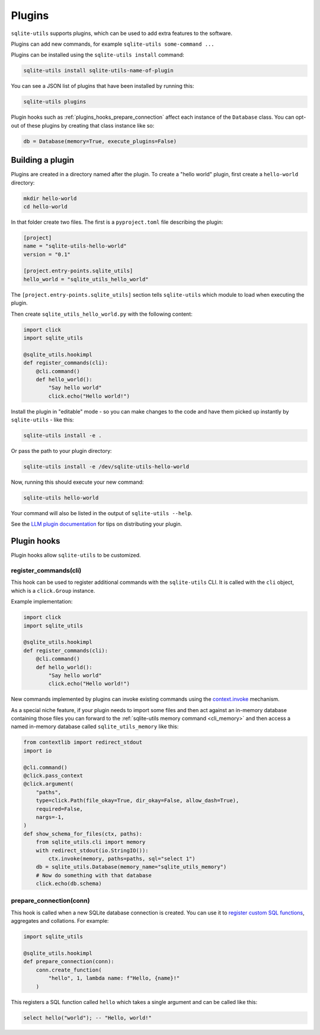 .. _plugins:

=========
 Plugins
=========

``sqlite-utils`` supports plugins, which can be used to add extra features to the software.

Plugins can add new commands, for example ``sqlite-utils some-command ...``

Plugins can be installed using the ``sqlite-utils install`` command:

.. code-block:: bash

    sqlite-utils install sqlite-utils-name-of-plugin

You can see a JSON list of plugins that have been installed by running this:

.. code-block:: bash

    sqlite-utils plugins

Plugin hooks such as :ref:`plugins_hooks_prepare_connection` affect each instance of the ``Database`` class. You can opt-out of these plugins by creating that class instance like so:

.. code-block:: python

    db = Database(memory=True, execute_plugins=False)

.. _plugins_building:

Building a plugin
-----------------

Plugins are created in a directory named after the plugin. To create a "hello world" plugin, first create a ``hello-world`` directory:

.. code-block:: bash

    mkdir hello-world
    cd hello-world

In that folder create two files. The first is a ``pyproject.toml`` file describing the plugin:

.. code-block:: toml

    [project]
    name = "sqlite-utils-hello-world"
    version = "0.1"

    [project.entry-points.sqlite_utils]
    hello_world = "sqlite_utils_hello_world"

The ``[project.entry-points.sqlite_utils]`` section tells ``sqlite-utils`` which module to load when executing the plugin.

Then create ``sqlite_utils_hello_world.py`` with the following content:

.. code-block:: python

    import click
    import sqlite_utils

    @sqlite_utils.hookimpl
    def register_commands(cli):
        @cli.command()
        def hello_world():
            "Say hello world"
            click.echo("Hello world!")

Install the plugin in "editable" mode - so you can make changes to the code and have them picked up instantly by ``sqlite-utils`` - like this:

.. code-block:: bash

    sqlite-utils install -e .

Or pass the path to your plugin directory:

.. code-block:: bash

    sqlite-utils install -e /dev/sqlite-utils-hello-world

Now, running this should execute your new command:

.. code-block:: bash

    sqlite-utils hello-world

Your command will also be listed in the output of ``sqlite-utils --help``.

See the `LLM plugin documentation <https://llm.datasette.io/en/stable/plugins/tutorial-model-plugin.html#distributing-your-plugin>`__ for tips on distributing your plugin.

.. _plugins_hooks:

Plugin hooks
------------

Plugin hooks allow ``sqlite-utils`` to be customized.

.. _plugins_hooks_register_commands:

register_commands(cli)
~~~~~~~~~~~~~~~~~~~~~~

This hook can be used to register additional commands with the ``sqlite-utils`` CLI. It is called with the ``cli`` object, which is a ``click.Group`` instance.

Example implementation:

.. code-block:: python

    import click
    import sqlite_utils

    @sqlite_utils.hookimpl
    def register_commands(cli):
        @cli.command()
        def hello_world():
            "Say hello world"
            click.echo("Hello world!")

New commands implemented by plugins can invoke existing commands using the `context.invoke <https://click.palletsprojects.com/en/stable/api/#click.Context.invoke>`__ mechanism.

As a special niche feature, if your plugin needs to import some files and then act against an in-memory database containing those files you can forward to the :ref:`sqlite-utils memory command <cli_memory>` and then access a named in-memory database called ``sqlite_utils_memory`` like this:

.. code-block:: python

    from contextlib import redirect_stdout
    import io

    @cli.command()
    @click.pass_context
    @click.argument(
        "paths",
        type=click.Path(file_okay=True, dir_okay=False, allow_dash=True),
        required=False,
        nargs=-1,
    )
    def show_schema_for_files(ctx, paths):
        from sqlite_utils.cli import memory
        with redirect_stdout(io.StringIO()):
            ctx.invoke(memory, paths=paths, sql="select 1")
        db = sqlite_utils.Database(memory_name="sqlite_utils_memory")
        # Now do something with that database
        click.echo(db.schema)

.. _plugins_hooks_prepare_connection:

prepare_connection(conn)
~~~~~~~~~~~~~~~~~~~~~~~~

This hook is called when a new SQLite database connection is created. You can
use it to `register custom SQL functions <https://docs.python.org/2/library/sqlite3.html#sqlite3.Connection.create_function>`_,
aggregates and collations. For example:

.. code-block:: python

    import sqlite_utils

    @sqlite_utils.hookimpl
    def prepare_connection(conn):
        conn.create_function(
            "hello", 1, lambda name: f"Hello, {name}!"
        )

This registers a SQL function called ``hello`` which takes a single
argument and can be called like this:

.. code-block:: sql

    select hello("world"); -- "Hello, world!"
